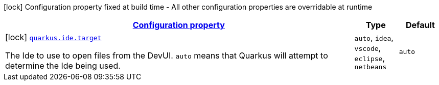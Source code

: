 [.configuration-legend]
icon:lock[title=Fixed at build time] Configuration property fixed at build time - All other configuration properties are overridable at runtime
[.configuration-reference, cols="80,.^10,.^10"]
|===

h|[[quarkus-ide-ide-ide-config_configuration]]link:#quarkus-ide-ide-ide-config_configuration[Configuration property]

h|Type
h|Default

a|icon:lock[title=Fixed at build time] [[quarkus-ide-ide-ide-config_quarkus.ide.target]]`link:#quarkus-ide-ide-ide-config_quarkus.ide.target[quarkus.ide.target]`

[.description]
--
The Ide to use to open files from the DevUI. `auto` means that Quarkus will attempt to determine the Ide being used.
--|`auto`, `idea`, `vscode`, `eclipse`, `netbeans` 
|`auto`

|===